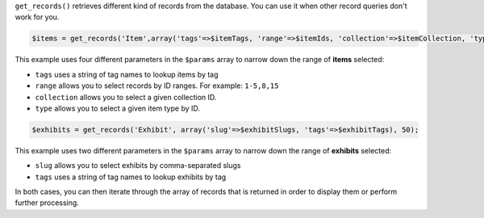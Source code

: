 ``get_records()`` retrieves different kind of records from the database. You can use it when other record queries don't work for you.

.. code-block:: php

    $items = get_records('Item',array('tags'=>$itemTags, 'range'=>$itemIds, 'collection'=>$itemCollection, 'type'=>$itemType),50);
    
This example uses four different parameters in the ``$params`` array to narrow down the range of **items** selected:

- ``tags`` uses a string of tag names to lookup items by tag
- ``range`` allows you to select records by ID ranges. For example: ``1-5,8,15``
- ``collection`` allows you to select a given collection ID.
- ``type`` allows you to select a given item type by ID. 

.. code-block:: php
    
    $exhibits = get_records('Exhibit', array('slug'=>$exhibitSlugs, 'tags'=>$exhibitTags), 50);

This example uses two different parameters in the ``$params`` array to narrow down the range of **exhibits** selected:

- ``slug`` allows you to select exhibits by comma-separated slugs
- ``tags`` uses a string of tag names to lookup exhibits by tag

In both cases, you can then iterate through the array of records that is returned in order to display them or perform further processing.
